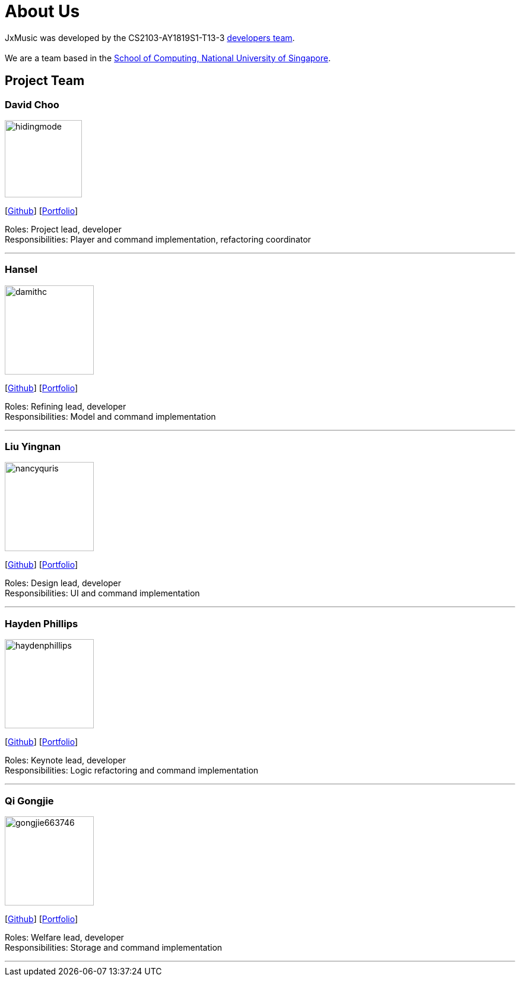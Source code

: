 = About Us
:site-section: AboutUs
:relfileprefix: team/
:imagesDir: images
:stylesDir: stylesheets

JxMusic was developed by the CS2103-AY1819S1-T13-3 https://github.com/orgs/CS2103-AY1819S1-T13-3/teams/developers[developers team]. +
{empty} +
We are a team based in the http://www.comp.nus.edu.sg[School of Computing, National University of Singapore].

== Project Team

=== David Choo
image::hidingmode.png[width="130", align="left"]
{empty}[http://github.com/hidingmode[Github]] [<<hidingmode#, Portfolio>>]

Roles: Project lead, developer +
Responsibilities: Player and command implementation, refactoring coordinator

'''

=== Hansel
image::damithc.jpg[width="150", align="left"]
{empty}[http://github.com/handshou[Github]] [<<handshou#, Portfolio>>]

Roles: Refining lead, developer +
Responsibilities: Model and command implementation

'''

=== Liu Yingnan
image::nancyquris.png[width="150", align="left"]
{empty}[http://github.com/NancyQuris[Github]] [<<nancyquris#, Portfolio>>]

Roles: Design lead, developer +
Responsibilities: UI and command implementation

'''

=== Hayden Phillips
image::haydenphillips.png[width="150", align="left"]
{empty}[http://github.com/HaydenPhillips[Github]] [<<haydenphillips#, Portfolio>>]

Roles: Keynote lead, developer +
Responsibilities: Logic refactoring and command implementation

'''

=== Qi Gongjie
image::gongjie663746.png[width="150", align="left"]
{empty}[http://github.com/Gongjie663746[Github]] [<<gongjie663746#, Portfolio>>]

Roles: Welfare lead, developer +
Responsibilities: Storage and command implementation

'''

